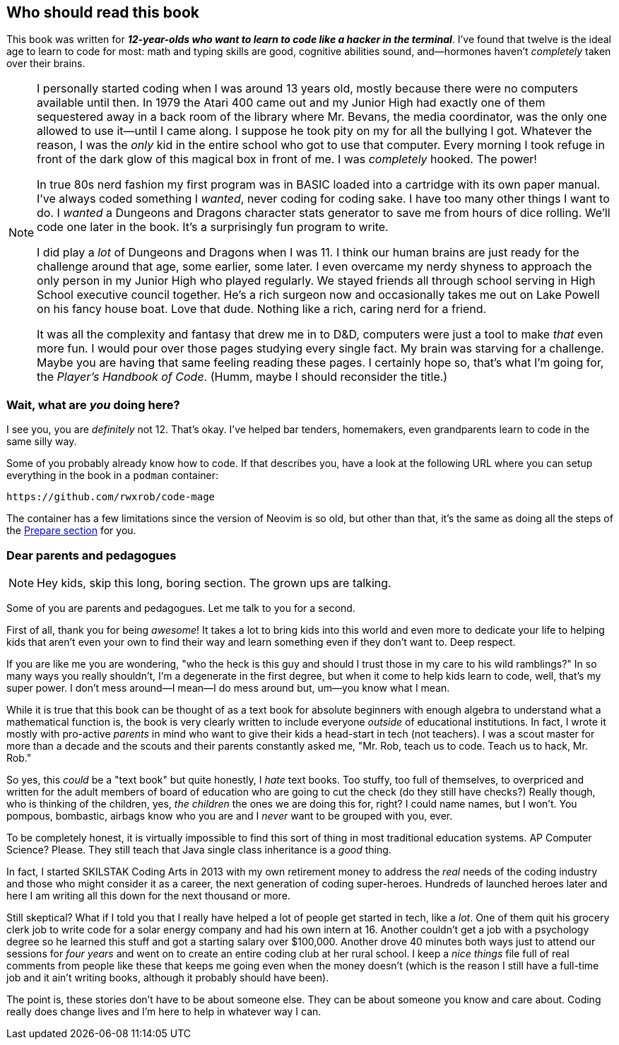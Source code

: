 == Who should read this book

This book was written for _**12-year-olds who want to learn to code like a hacker in the terminal**_. I've found that twelve is the ideal age to learn to code for most: math and typing skills are good, cognitive abilities sound, and—hormones haven't _completely_ taken over their brains.

[NOTE]
====
I personally started coding when I was around 13 years old, mostly because there were no computers available until then. In 1979 the Atari 400 came out and my Junior High had exactly one of them sequestered away in a back room of the library where Mr. Bevans, the media coordinator, was the only one allowed to use it—until I came along. I suppose he took pity on my for all the bullying I got. Whatever the reason, I was the _only_ kid in the entire school who got to use that computer. Every morning I took refuge in front of the dark glow of this magical box in front of me. I was _completely_ hooked. The power!

In true 80s nerd fashion my first program was in BASIC loaded into a cartridge with its own paper manual. I've always coded something I _wanted_, never coding for coding sake. I have too many other things I want to do. I _wanted_ a Dungeons and Dragons character stats generator to save me from hours of dice rolling. We'll code one later in the book. It's a surprisingly fun program to write.

I did play a _lot_ of Dungeons and Dragons when I was 11. I think our human brains are just ready for the challenge around that age, some earlier, some later. I even overcame my nerdy shyness to approach the only person in my Junior High who played regularly. We stayed friends all through school serving in High School executive council together. He's a rich surgeon now and occasionally takes me out on Lake Powell on his fancy house boat. Love that dude. Nothing like a rich, caring nerd for a friend.

It was all the complexity and fantasy that drew me in to D&D, computers were just a tool to make _that_ even more fun. I would pour over those pages studying every single fact. My brain was starving for a challenge. Maybe you are having that same feeling reading these pages. I certainly hope so, that's what I'm going for, the _Player's Handbook of Code_. (Humm, maybe I should reconsider the title.)
====

=== Wait, what are _you_ doing here?

I see you, you are _definitely_ not 12. That's okay. I've helped bar tenders, homemakers,  even grandparents learn to code in the same silly way.

Some of you probably already know how to code. If that describes you, have a look at the following URL where you can setup everything in the book in a `podman` container:

  https://github.com/rwxrob/code-mage

The container has a few limitations since the version of Neovim is so old, but other than that, it's the same as doing all the steps of the <<prepare, Prepare section>> for you.

=== Dear parents and pedagogues

[NOTE]
====
Hey kids, skip this long, boring section. The grown ups are talking.
====

Some of you are parents and pedagogues. Let me talk to you for a second.

First of all, thank you for being _awesome_! It takes a lot to bring kids into this world and even more to dedicate your life to helping kids that aren't even your own to find their way and learn something even if they don't want to. Deep respect.

If you are like me you are wondering, "who the heck is this guy and should I trust those in my care to his wild ramblings?" In so many ways you really shouldn't, I'm a degenerate in the first degree, but when it come to help kids learn to code, well, that's my super power. I don't mess around—I mean—I do mess around but, um—you know what I mean.

While it is true that this book can be thought of as a text book for absolute beginners with enough algebra to understand what a mathematical function is, the book is very clearly written to include everyone _outside_ of educational institutions. In fact, I wrote it mostly with pro-active _parents_ in mind who want to give their kids a head-start in tech (not teachers). I was a scout master for more than a decade and the scouts and their parents constantly asked me, "Mr. Rob, teach us to code. Teach us to hack, Mr. Rob."

So yes, this _could_ be a "text book" but quite honestly, I _hate_ text books. Too stuffy, too full of themselves, to overpriced and written for the adult members of board of education who are going to cut the check (do they still have checks?) Really though, who is thinking of the children, yes, _the children_ the ones we are doing this for, right? I could name names, but I won't. You pompous, bombastic, airbags know who you are and I _never_ want to be grouped with you, ever.

To be completely honest, it is virtually impossible to find this sort of thing in most traditional education systems. AP Computer Science? Please. They still teach that Java single class inheritance is a _good_ thing.

In fact, I started SKILSTAK Coding Arts in 2013 with my own retirement money to address the _real_ needs of the coding industry and those who might consider it as a career, the next generation of coding super-heroes. Hundreds of launched heroes later and here I am writing all this down for the next thousand or more.

Still skeptical? What if I told you that I really have helped a lot of people get started in tech, like a _lot_. One of them quit his grocery clerk job to write code for a solar energy company and had his own intern at 16. Another couldn't get a job with a psychology degree so he learned this stuff and got a starting salary over $100,000. Another drove 40 minutes both ways just to attend our sessions for _four years_ and went on to create an entire coding club at her rural school. I keep a _nice things_ file full of real comments from people like these that keeps me going even when the money doesn't (which is the reason I still have a full-time job and it ain't writing books, although it probably should have been).

The point is, these stories don't have to be about someone else. They can be about someone you know and care about. Coding really does change lives and I'm here to help in whatever way I can.
